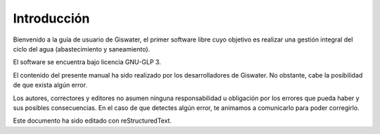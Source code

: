 ============
Introducción
============

.. only:: html

   .. contents::
      :local:

Bienvenido a la guía de usuario de Giswater, el primer software libre cuyo objetivo es realizar una gestión integral del ciclo del agua (abastecimiento y saneamiento).

El software se encuentra bajo licencia GNU-GLP 3.

El contenido del presente manual ha sido realizado por los desarrolladores de Giswater. No obstante, cabe la posibilidad de que exista algún error.

Los autores, correctores y editores no asumen ninguna responsabilidad u obligación por los errores que pueda haber y sus posibles consecuencias.
En el caso de que detectes algún error, te animamos a comunicarlo para poder corregirlo.

Este documento ha sido editado con reStructuredText.


